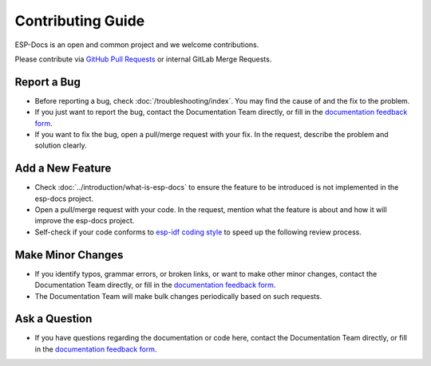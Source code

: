 Contributing Guide
==================

ESP-Docs is an open and common project and we welcome contributions.

Please contribute via `GitHub Pull Requests <https://github.com/espressif/esp-docs/pulls>`_ or internal GitLab Merge Requests.


Report a Bug
------------

- Before reporting a bug, check :doc:`/troubleshooting/index`. You may find the cause of and the fix to the problem.
- If you just want to report the bug, contact the Documentation Team directly, or fill in the `documentation feedback form <https://www.espressif.com/en/company/documents/documentation_feedback?docId=6391&version=latest%2520(v1.3.0-34-g2aaa84f335)>`_.
- If you want to fix the bug, open a pull/merge request with your fix. In the request, describe the problem and solution clearly.


Add a New Feature
-----------------

- Check :doc:`../introduction/what-is-esp-docs` to ensure the feature to be introduced is not implemented in the esp-docs project.
- Open a pull/merge request with your code. In the request, mention what the feature is about and how it will improve the esp-docs project.
- Self-check if your code conforms to `esp-idf coding style <https://docs.espressif.com/projects/esp-idf/en/latest/esp32/contribute/style-guide.html>`_ to speed up the following review process.


Make Minor Changes
------------------

- If you identify typos, grammar errors, or broken links, or want to make other minor changes, contact the Documentation Team directly, or fill in the `documentation feedback form <https://www.espressif.com/en/company/documents/documentation_feedback?docId=6391&version=latest%2520(v1.3.0-34-g2aaa84f335)>`_.
- The Documentation Team will make bulk changes periodically based on such requests.


Ask a Question
--------------

- If you have questions regarding the documentation or code here, contact the Documentation Team directly, or fill in the `documentation feedback form <https://www.espressif.com/en/company/documents/documentation_feedback?docId=6391&version=latest%2520(v1.3.0-34-g2aaa84f335)>`_.
